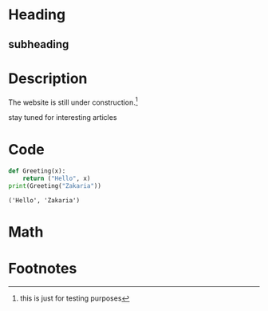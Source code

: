 * Heading
** subheading
#+attr_html: :width 300cm
[[file:img/one_punch_man.png]]
* Description
The website is still under construction.[fn:1]

stay tuned for interesting articles
* Code
#+begin_src python :results output :exports both
  def Greeting(x):
      return ("Hello", x)
  print(Greeting("Zakaria"))
#+end_src

#+RESULTS:
: ('Hello', 'Zakaria')

* Math
#+begin_export latex
\begin{equation}                        % arbitrary environments,
x=\sqrt{b}                              % even tables, figures
\end{equation}                          % etc

If $a^2=b$ and \( b=2 \), then the solution must be
either $$ a=+\sqrt{2} $$ or \[ a=-\sqrt{2} \].
#+end_export

* Footnotes

[fn:1] this is just for testing purposes 
